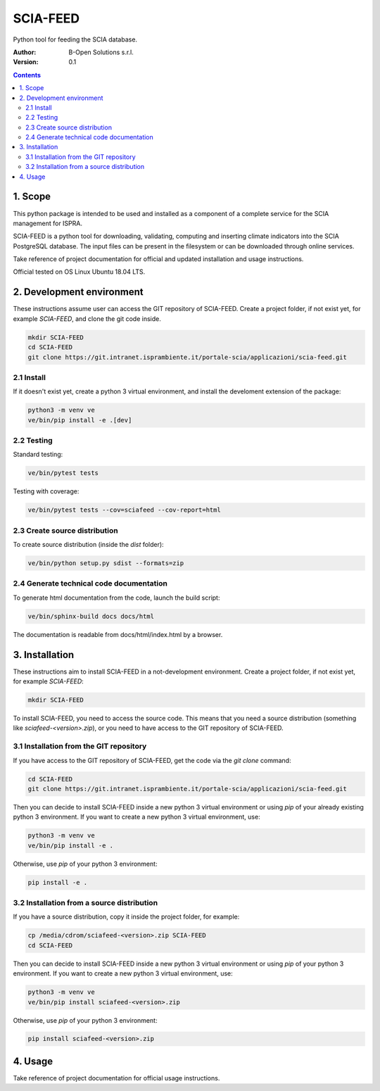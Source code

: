 SCIA-FEED
=========
Python tool for feeding the SCIA database.

:Author:  B-Open Solutions s.r.l.
:Version: 0.1

.. contents::


1. Scope
--------
This python package is intended to be used and installed as a component of a
complete service for the SCIA management for ISPRA.

SCIA-FEED is a python tool for downloading, validating, computing and inserting
climate indicators into the SCIA PostgreSQL database. The input files can be
present in the filesystem or can be downloaded through online services.

Take reference of project documentation for official and updated installation
and usage instructions.

Official tested on OS Linux Ubuntu 18.04 LTS.

2. Development environment
--------------------------
These instructions assume user can access the GIT repository of SCIA-FEED.
Create a project folder, if not exist yet, for example `SCIA-FEED`, and clone
the git code inside.

.. code:: bash

    mkdir SCIA-FEED
    cd SCIA-FEED
    git clone https://git.intranet.isprambiente.it/portale-scia/applicazioni/scia-feed.git

2.1 Install
~~~~~~~~~~~
If it doesn't exist yet, create a python 3 virtual environment, and install the
develoment extension of the package:

.. code:: bash

    python3 -m venv ve
    ve/bin/pip install -e .[dev]

2.2 Testing
~~~~~~~~~~~
Standard testing:

.. code:: bash

    ve/bin/pytest tests

Testing with coverage:

.. code:: bash

    ve/bin/pytest tests --cov=sciafeed --cov-report=html

2.3 Create source distribution
~~~~~~~~~~~~~~~~~~~~~~~~~~~~~~
To create source distribution (inside the `dist` folder):

.. code:: bash

    ve/bin/python setup.py sdist --formats=zip

2.4 Generate technical code documentation
~~~~~~~~~~~~~~~~~~~~~~~~~~~~~~~~~~~~~~~~~
To generate html documentation from the code, launch the build script:

.. code:: bash

    ve/bin/sphinx-build docs docs/html

The documentation is readable from docs/html/index.html by a browser.

3. Installation
---------------
These instructions aim to install SCIA-FEED in a not-development environment.
Create a project folder, if not exist yet, for example `SCIA-FEED`:

.. code:: bash

    mkdir SCIA-FEED

To install SCIA-FEED, you need to access the source code.  This means that you
need a source distribution (something like `sciafeed-<version>.zip`), or
you need to have access to the GIT repository of SCIA-FEED.

3.1 Installation from the GIT repository
~~~~~~~~~~~~~~~~~~~~~~~~~~~~~~~~~~~~~~~~
If you have access to the GIT repository of SCIA-FEED, get the code
via the `git clone` command:

.. code:: bash

    cd SCIA-FEED
    git clone https://git.intranet.isprambiente.it/portale-scia/applicazioni/scia-feed.git

Then you can decide to install SCIA-FEED inside a new python 3 virtual environment or using
`pip` of your already existing python 3 environment.
If you want to create a new python 3 virtual environment, use:

.. code:: bash

    python3 -m venv ve
    ve/bin/pip install -e .

Otherwise, use `pip` of your python 3 environment:

.. code:: bash

    pip install -e .

3.2 Installation from a source distribution
~~~~~~~~~~~~~~~~~~~~~~~~~~~~~~~~~~~~~~~~~~~
If you have a source distribution, copy it inside the project folder, for example:

.. code:: bash

    cp /media/cdrom/sciafeed-<version>.zip SCIA-FEED
    cd SCIA-FEED

Then you can decide to install SCIA-FEED inside a new python 3 virtual environment or using
`pip` of your python 3 environment.
If you want to create a new python 3 virtual environment, use:

.. code:: bash

    python3 -m venv ve
    ve/bin/pip install sciafeed-<version>.zip

Otherwise, use `pip` of your python 3 environment:

.. code:: bash

    pip install sciafeed-<version>.zip

4. Usage
--------
Take reference of project documentation for official usage instructions.
